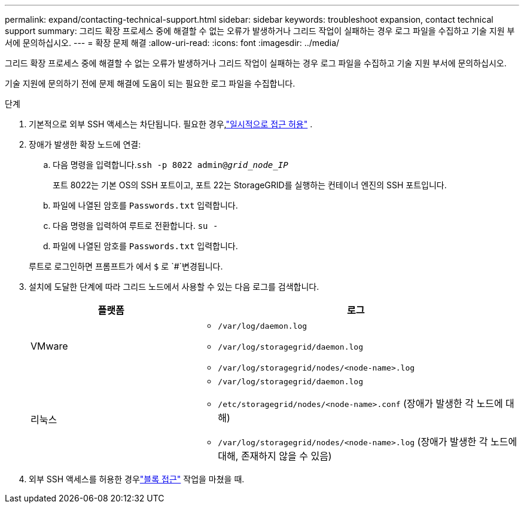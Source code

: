 ---
permalink: expand/contacting-technical-support.html 
sidebar: sidebar 
keywords: troubleshoot expansion, contact technical support 
summary: 그리드 확장 프로세스 중에 해결할 수 없는 오류가 발생하거나 그리드 작업이 실패하는 경우 로그 파일을 수집하고 기술 지원 부서에 문의하십시오. 
---
= 확장 문제 해결
:allow-uri-read: 
:icons: font
:imagesdir: ../media/


[role="lead"]
그리드 확장 프로세스 중에 해결할 수 없는 오류가 발생하거나 그리드 작업이 실패하는 경우 로그 파일을 수집하고 기술 지원 부서에 문의하십시오.

기술 지원에 문의하기 전에 문제 해결에 도움이 되는 필요한 로그 파일을 수집합니다.

.단계
. 기본적으로 외부 SSH 액세스는 차단됩니다.  필요한 경우,link:../admin/manage-external-ssh-access.html["일시적으로 접근 허용"] .
. 장애가 발생한 확장 노드에 연결:
+
.. 다음 명령을 입력합니다.``ssh -p 8022 admin@_grid_node_IP_``
+
포트 8022는 기본 OS의 SSH 포트이고, 포트 22는 StorageGRID를 실행하는 컨테이너 엔진의 SSH 포트입니다.

.. 파일에 나열된 암호를 `Passwords.txt` 입력합니다.
.. 다음 명령을 입력하여 루트로 전환합니다. `su -`
.. 파일에 나열된 암호를 `Passwords.txt` 입력합니다.


+
루트로 로그인하면 프롬프트가 에서 `$` 로 `#`변경됩니다.

. 설치에 도달한 단계에 따라 그리드 노드에서 사용할 수 있는 다음 로그를 검색합니다.
+
[cols="1a,2a"]
|===
| 플랫폼 | 로그 


 a| 
VMware
 a| 
** `/var/log/daemon.log`
** `/var/log/storagegrid/daemon.log`
** `/var/log/storagegrid/nodes/<node-name>.log`




 a| 
리눅스
 a| 
** `/var/log/storagegrid/daemon.log`
** `/etc/storagegrid/nodes/<node-name>.conf` (장애가 발생한 각 노드에 대해)
** `/var/log/storagegrid/nodes/<node-name>.log` (장애가 발생한 각 노드에 대해, 존재하지 않을 수 있음)


|===
. 외부 SSH 액세스를 허용한 경우link:../admin/manage-external-ssh-access.html["블록 접근"] 작업을 마쳤을 때.

